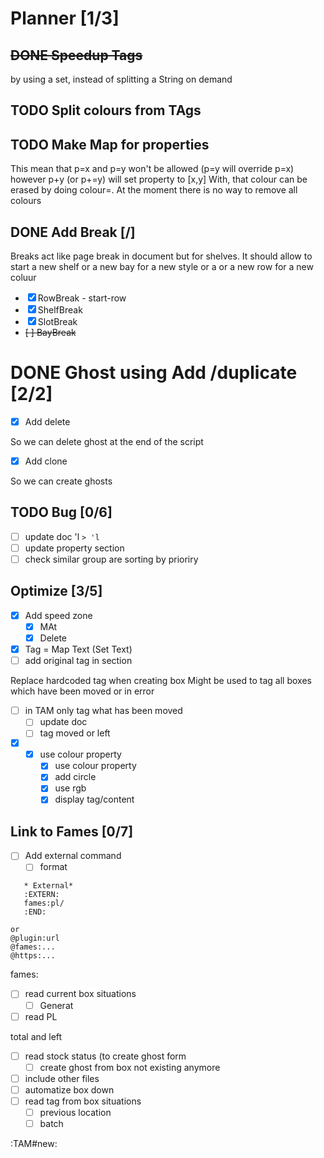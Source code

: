 * Planner [1/3]
** +DONE Speedup Tags+
   CLOSED: [2019-08-12 Mon 15:30]
   by using a set, instead of splitting a String on demand
** TODO Split colours from TAgs
** TODO Make Map for properties
   This mean that p=x and p=y won't be allowed (p=y will override p=x)
   however p+y (or p+=y) will set property to [x,y]
   With, that colour can be erased by doing colour=. At the moment there is no way to remove all colours
   
** DONE Add Break   [/]
   CLOSED: [2019-08-14 Wed 13:00]
   Breaks act like page break in document but for shelves.
   It should allow to start  a new shelf or a new bay for a new style or a 
   or a new row for a new coluur
   - [X] RowBreak - start-row
   - [X] ShelfBreak
   - [X] SlotBreak
   - +[ ] BayBreak+
* DONE Ghost using Add /duplicate [2/2]
  CLOSED: [2019-08-16 Fri 08:56]
  - [X] Add delete
So we can delete ghost at the end of the script
  - [X] Add clone
So we can create  ghosts
** TODO Bug [0/6]
   - [ ] update doc 'l => 'l=
   - [ ] update property section
   - [ ] check similar group are sorting by prioriry
** Optimize [3/5]
   - [X] Add speed zone 
     - [X] MAt
     - [X] Delete
   - [X] Tag = Map Text (Set Text)
   - [ ] add original tag in section
 Replace hardcoded tag when creating box
 Might be used to tag all boxes which have been moved or in error
 - [ ] in TAM only tag what has been moved
   - [ ] update doc
   - [ ] tag moved or left
 - [X] 
   - [X] use colour property
     - [X] use colour property
     - [X] add circle
     - [X] use rgb
     - [X] display tag/content
** Link to Fames [0/7]
    - [ ] Add external command
      - [ ] format
    #+begin_example
    * External*
    :EXTERN:
    fames:pl/
    :END:
   
 or  
 @plugin:url 
 @fames:...
 @https:...
    #+end_example  
        fames:
    - [ ] read current box situations
      - [ ]  Generat
    - [ ] read PL
 total and left
    - [ ]  read stock status (to create ghost form
      - [ ] create ghost from box not existing anymore
    - [ ] include other files
    - [ ] automatize box down
    - [ ]  read tag from box situations
      - [ ] previous location
      - [ ] batch
       

:TAM#new:
